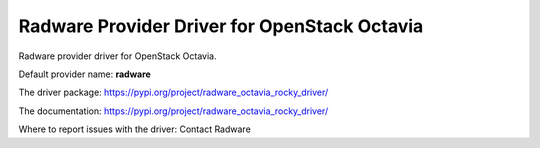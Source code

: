 ..
      Licensed under the Apache License, Version 2.0 (the "License"); you may
      not use this file except in compliance with the License. You may obtain
      a copy of the License at

          http://www.apache.org/licenses/LICENSE-2.0

      Unless required by applicable law or agreed to in writing, software
      distributed under the License is distributed on an "AS IS" BASIS, WITHOUT
      WARRANTIES OR CONDITIONS OF ANY KIND, either express or implied. See the
      License for the specific language governing permissions and limitations
      under the License.

Radware Provider Driver for OpenStack Octavia
=============================================

Radware provider driver for OpenStack Octavia.

Default provider name: **radware**

The driver package: https://pypi.org/project/radware_octavia_rocky_driver/

The documentation: https://pypi.org/project/radware_octavia_rocky_driver/

Where to report issues with the driver: Contact Radware
